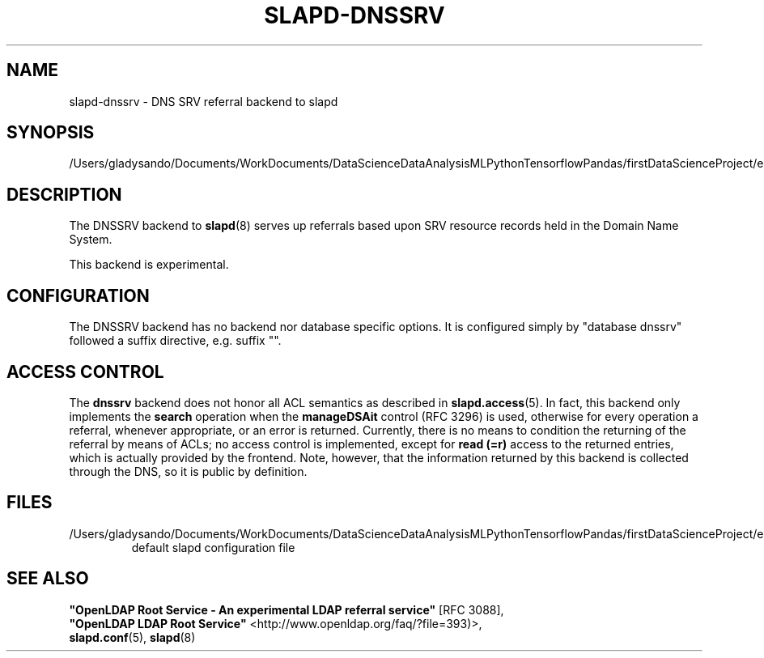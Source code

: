 .lf 1 stdin
.TH SLAPD-DNSSRV 5 "2023/02/08" "OpenLDAP 2.6.4"
.\" Copyright 1998-2022 The OpenLDAP Foundation All Rights Reserved.
.\" Copying restrictions apply.  See COPYRIGHT/LICENSE.
.\" $OpenLDAP$
.SH NAME
slapd\-dnssrv \- DNS SRV referral backend to slapd
.SH SYNOPSIS
/Users/gladysando/Documents/WorkDocuments/DataScienceDataAnalysisMLPythonTensorflowPandas/firstDataScienceProject/env/etc/openldap/slapd.conf
.SH DESCRIPTION
The DNSSRV backend to
.BR slapd (8)
serves up referrals based upon SRV resource records held in
the Domain Name System.
.LP
This backend is experimental.
.SH CONFIGURATION
The DNSSRV backend has no backend nor database specific options.
It is configured simply by "database dnssrv" followed a suffix
directive, e.g. suffix "".
.SH ACCESS CONTROL
The
.B dnssrv
backend does not honor all ACL semantics as described in
.BR slapd.access (5).
In fact, this backend only implements the
.B search
operation when the
.B manageDSAit
control (RFC 3296) is used, otherwise for every operation a referral,
whenever appropriate, or an error is returned.
Currently, there is no means to condition the returning of the referral
by means of ACLs; no access control is implemented, except for 
.B read (=r)
access to the returned entries, which is actually provided by the frontend.
Note, however, that the information returned by this backend is collected
through the DNS, so it is public by definition.
.SH FILES
.TP
/Users/gladysando/Documents/WorkDocuments/DataScienceDataAnalysisMLPythonTensorflowPandas/firstDataScienceProject/env/etc/openldap/slapd.conf
default slapd configuration file
.br
.SH SEE ALSO
\fB"OpenLDAP Root Service - An experimental LDAP referral
service"\fR [RFC 3088],
.br
\fB"OpenLDAP LDAP Root Service"\fR <http://www.openldap.org/faq/?file=393)>,
.br
.BR slapd.conf (5),
.BR slapd (8)

